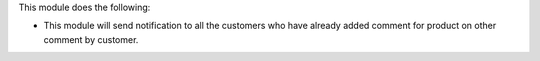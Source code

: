 This module does the following:

* This module will send notification to all the customers who have already added comment for product on other comment by customer.
